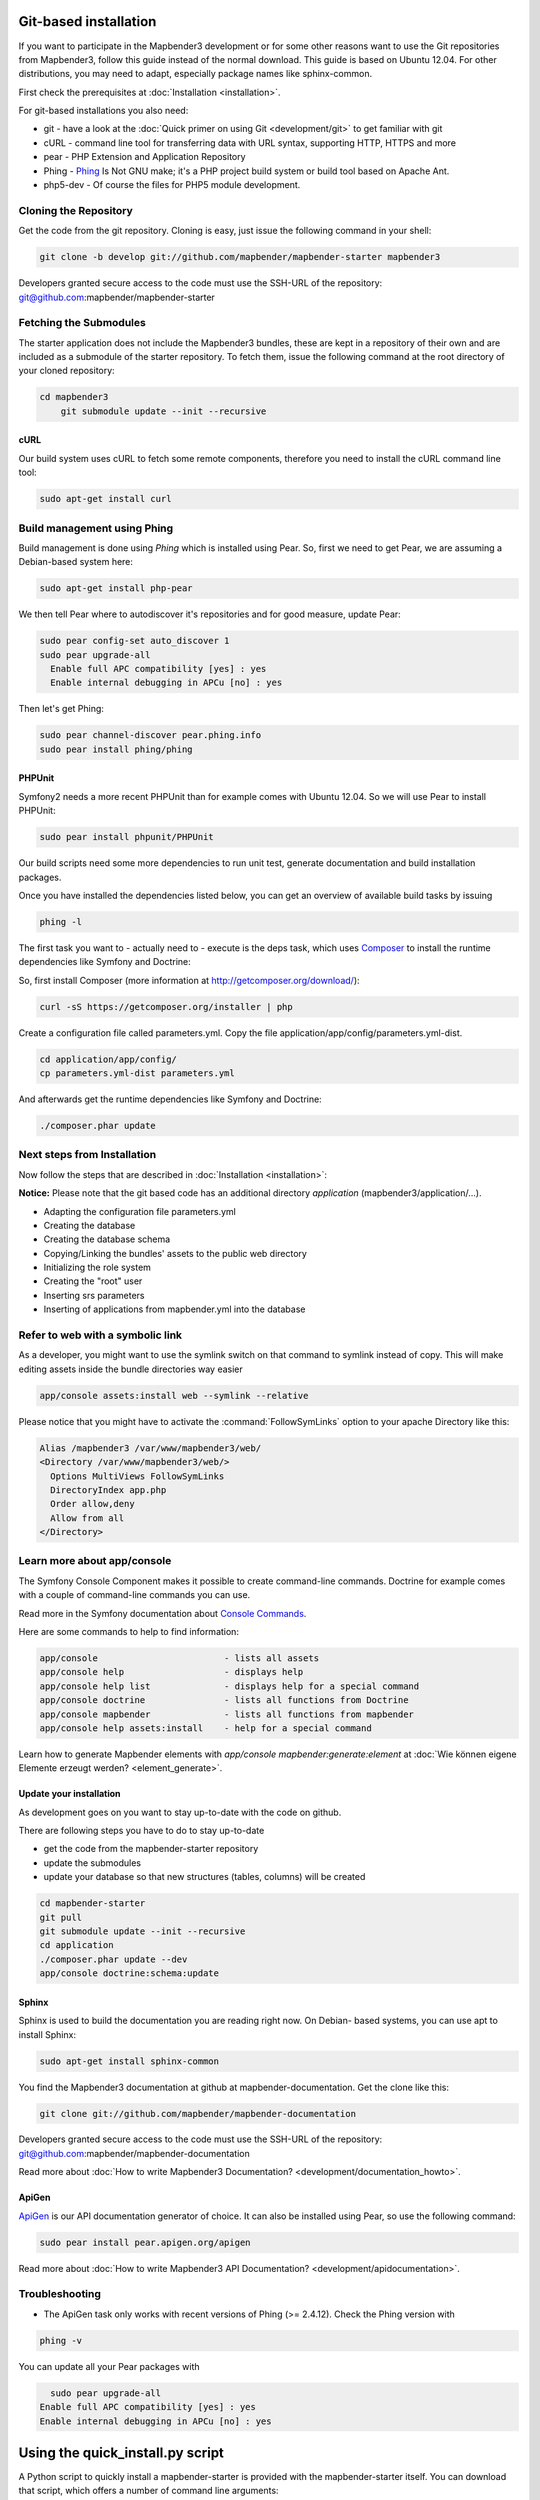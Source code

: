 .. _installation_git:

Git-based installation
######################

If you want to participate in the Mapbender3 development or for some other
reasons want to use the Git repositories from Mapbender3, follow this guide
instead of the normal download. This guide is based on Ubuntu 12.04. For
other distributions, you may need to adapt, especially package names like
sphinx-common.

First check the prerequisites at :doc:`Installation <installation>`. 

For git-based installations you also need:

* git     - have a look at the :doc:`Quick primer on using Git <development/git>` to get familiar with git 
* cURL    - command line tool for transferring data with URL syntax, supporting HTTP, HTTPS and more
* pear    - PHP Extension and Application Repository 
* Phing   - `Phing <http://www.phing.info/>`_ Is Not GNU make; it's a PHP project build system or build tool based on ​Apache Ant.
* php5-dev - Of course the files for PHP5 module development.


Cloning the Repository
**********************

Get the code from the git repository. Cloning is easy, just issue the following command in your shell:

.. code-block:: yaml

	git clone -b develop git://github.com/mapbender/mapbender-starter mapbender3

Developers granted secure access to the code must use the SSH-URL of the
repository: git@github.com:mapbender/mapbender-starter


Fetching the Submodules
***********************

The starter application does not include the Mapbender3 bundles, these are
kept in a repository of their own and are included as a submodule of the
starter repository. To fetch them, issue the following command at the root
directory of your cloned repository:


.. code-block:: yaml

    cd mapbender3
	git submodule update --init --recursive


cURL
====

Our build system uses cURL to fetch some remote components, therefore you need
to install the cURL command line tool:


.. code-block:: yaml

	sudo apt-get install curl

.. _phing:



Build management using Phing
****************************

Build management is done using `Phing` which is installed using Pear. So, first
we need to get Pear, we are assuming a Debian-based system here:


.. code-block:: yaml

	sudo apt-get install php-pear


We then tell Pear where to autodiscover it's repositories and for good measure,
update Pear:


.. code-block:: yaml

    sudo pear config-set auto_discover 1
    sudo pear upgrade-all
      Enable full APC compatibility [yes] : yes
      Enable internal debugging in APCu [no] : yes 


Then let's get Phing:


.. code-block:: yaml

    sudo pear channel-discover pear.phing.info 
    sudo pear install phing/phing


PHPUnit
=======

Symfony2 needs a more recent PHPUnit than for example comes with Ubuntu 12.04.
So we will use Pear to install PHPUnit:


.. code-block:: yaml

	sudo pear install phpunit/PHPUnit


Our build scripts need some more dependencies to run unit test, generate
documentation and build installation packages.

Once you have installed the dependencies listed below, you can get an overview
of available build tasks by issuing


.. code-block:: yaml

   phing -l

The first task you want to - actually need to - execute is the deps task, which
uses `Composer <http://getcomposer.org>`_ to install the runtime dependencies like
Symfony and Doctrine:

So, first install Composer (more information at http://getcomposer.org/download/):

.. code-block:: yaml

    curl -sS https://getcomposer.org/installer | php


Create a configuration file called parameters.yml. Copy the file application/app/config/parameters.yml-dist.


.. code-block:: yaml

  cd application/app/config/
  cp parameters.yml-dist parameters.yml


And afterwards get the runtime dependencies like Symfony and Doctrine:

.. code-block:: yaml

  ./composer.phar update 


Next steps from Installation
****************************

Now follow the steps that are described in  :doc:`Installation <installation>`:

**Notice:** Please note that the git based code has an additional directory *application* (mapbender3/application/...). 

* Adapting the configuration file parameters.yml
* Creating the database
* Creating the database schema
* Copying/Linking the bundles' assets to the public web directory
* Initializing the role system
* Creating the "root" user
* Inserting srs parameters
* Inserting of applications from mapbender.yml into the database


Refer to web with a symbolic link
**********************************
As a developer, you might want to use the symlink switch on that command to
symlink instead of copy. This will make editing assets inside the bundle
directories way easier

.. code-block:: yaml

    app/console assets:install web --symlink --relative


Please notice that you might have to activate the :command:`FollowSymLinks` option to your apache Directory like this:


.. code-block:: yaml

  Alias /mapbender3 /var/www/mapbender3/web/
  <Directory /var/www/mapbender3/web/>
    Options MultiViews FollowSymLinks
    DirectoryIndex app.php
    Order allow,deny
    Allow from all
  </Directory>


Learn more about app/console
****************************
The Symfony Console Component makes it possible to create command-line commands. Doctrine for example comes with a couple of command-line commands you can use.

Read more in the Symfony documentation about `Console Commands <http://symfony.com/doc/current/components/console/usage.html>`_.

Here are some commands to help to find information:

.. code-block:: yaml

 app/console                        - lists all assets
 app/console help                   - displays help
 app/console help list              - displays help for a special command
 app/console doctrine               - lists all functions from Doctrine 
 app/console mapbender              - lists all functions from mapbender 
 app/console help assets:install    - help for a special command

Learn how to generate Mapbender elements with *app/console mapbender:generate:element* at :doc:`Wie können eigene Elemente erzeugt werden? <element_generate>`.
        
..
 Package Build Tools
 ===================

 TODO: Skipped for now, KMQ has the knowledge.

Update your installation
========================
As development goes on you want to stay up-to-date with the code on github. 

There are following steps you have to do to stay up-to-date

* get the code from the mapbender-starter repository
* update the submodules 
* update your database so that new structures (tables, columns) will be created


.. code-block:: yaml
 
 cd mapbender-starter
 git pull
 git submodule update --init --recursive
 cd application
 ./composer.phar update --dev 
 app/console doctrine:schema:update


.. _installation_sphinx:

Sphinx
======

Sphinx is used to build the documentation you are reading right now. On Debian-
based systems, you can use apt to install Sphinx:


.. code-block:: yaml

   sudo apt-get install sphinx-common


You find the Mapbender3 documentation at github at mapbender-documentation. Get the clone like this: 

.. code-block:: yaml

	git clone git://github.com/mapbender/mapbender-documentation

Developers granted secure access to the code must use the SSH-URL of the
repository: git@github.com:mapbender/mapbender-documentation

Read more about :doc:`How to write Mapbender3 Documentation? <development/documentation_howto>`.

ApiGen
======

`ApiGen <http://apigen.org>`_ is our API documentation generator of choice. It can also be installed using Pear, so use the following command:


.. code-block:: yaml
    
	 sudo pear install pear.apigen.org/apigen

Read more about :doc:`How to write Mapbender3 API Documentation? <development/apidocumentation>`.


Troubleshooting
***************

* The ApiGen task only works with recent versions of Phing (>= 2.4.12). Check the Phing version with 


.. code-block:: yaml

              phing -v


You can update all your Pear packages with


.. code-block:: yaml

	sudo pear upgrade-all
      Enable full APC compatibility [yes] : yes
      Enable internal debugging in APCu [no] : yes 

Using the quick_install.py script
#################################

A Python script to quickly install a mapbender-starter is provided with the
mapbender-starter itself. You can download that script, which offers a number
of command line arguments:

- branch: by default, the develop branch is used, but you can specify any branch
- directory: by default the directory mapbender3_BRANCH will be used, but that
  can be specified as well.
- admin user: the default admin account (root <root@example.com> / root) can be
  changed as well.

You can download the script or just pass it's URL to curl to fetch it and pipe
the result trough Python. The later is demonstrated in the examples section
below.

Examples
********

http://bit.ly/1tQvo5i is the shortened URL for
https://raw.githubusercontent.com/mapbender/mapbender-starter/develop/bin/quick_install.py

- Install develop branch into mapbender3_develop
  
  .. code-block:: sh

    curl -sSL http://bit.ly/1tQvo5i | python

- Install foo branch into /tmp/bar
  
  .. code-block:: sh

    curl -sSL http://bit.ly/1tQvo5i | python - --dir=/tmp/bar foo

- Install develop branch, but use admin <admin@example.com> with password admin
  
  .. code-block:: sh

    curl -sSL http://bit.ly/1tQvo5i | python - --username=admin --email=admin@example.com --password=admin
